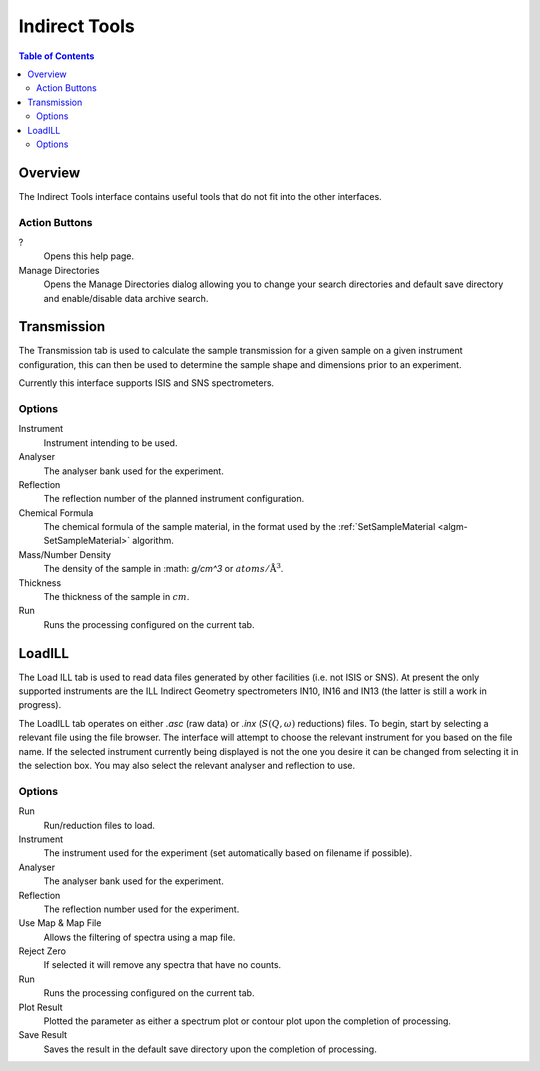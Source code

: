 Indirect Tools
==============

.. contents:: Table of Contents
  :local:

Overview
--------

The Indirect Tools interface contains useful tools that do not fit into the
other interfaces.

.. interface:: Tools
  :width: 350

Action Buttons
~~~~~~~~~~~~~~

?
  Opens this help page.

Manage Directories
  Opens the Manage Directories dialog allowing you to change your search directories
  and default save directory and enable/disable data archive search.

Transmission
------------

The Transmission tab is used to calculate the sample transmission for a given
sample on a given instrument configuration, this can then be used to determine
the sample shape and dimensions prior to an experiment.

Currently this interface supports ISIS and SNS spectrometers.

.. interface:: Tools
  :widget: tabTransmissionCalc

Options
~~~~~~~

Instrument
  Instrument intending to be used.

Analyser
  The analyser bank used for the experiment.

Reflection
  The reflection number of the planned instrument configuration.

Chemical Formula
  The chemical formula of the sample material, in the format used by the
  :ref:`SetSampleMaterial <algm-SetSampleMaterial>` algorithm.

Mass/Number Density
  The density of the sample in :math: `g/cm^3` or :math:`atoms/\mathrm{\AA{}}^3`.

Thickness
  The thickness of the sample in :math:`cm`.

Run
  Runs the processing configured on the current tab.

LoadILL
-------

The Load ILL tab is used to read data files generated by other facilities (i.e.
not ISIS or SNS). At present the only supported instruments are the ILL Indirect
Geometry spectrometers IN10, IN16 and IN13 (the latter is still a work in
progress).

The LoadILL tab operates on either *.asc* (raw data) or *.inx* (:math:`S(Q,
\omega)` reductions) files. To begin, start by selecting a relevant file using
the file browser. The interface will attempt to choose the relevant instrument
for you based on the file name. If the selected instrument currently being
displayed is not the one you desire it can be changed from selecting it in the
selection box. You may also select the relevant analyser and reflection to use.

.. interface:: Tools
  :widget: tabLoadILL

Options
~~~~~~~

Run
  Run/reduction files to load.

Instrument
  The instrument used for the experiment (set automatically based on filename if
  possible).

Analyser
  The analyser bank used for the experiment.

Reflection
  The reflection number used for the experiment.

Use Map & Map File
  Allows the filtering of spectra using a map file.

Reject Zero
  If selected it will remove any spectra that have no counts.

Run
  Runs the processing configured on the current tab.

Plot Result
  Plotted the parameter as either a spectrum plot or contour plot upon the completion of processing.

Save Result
  Saves the result in the default save directory upon the completion of processing.

.. categories:: Interfaces Indirect
